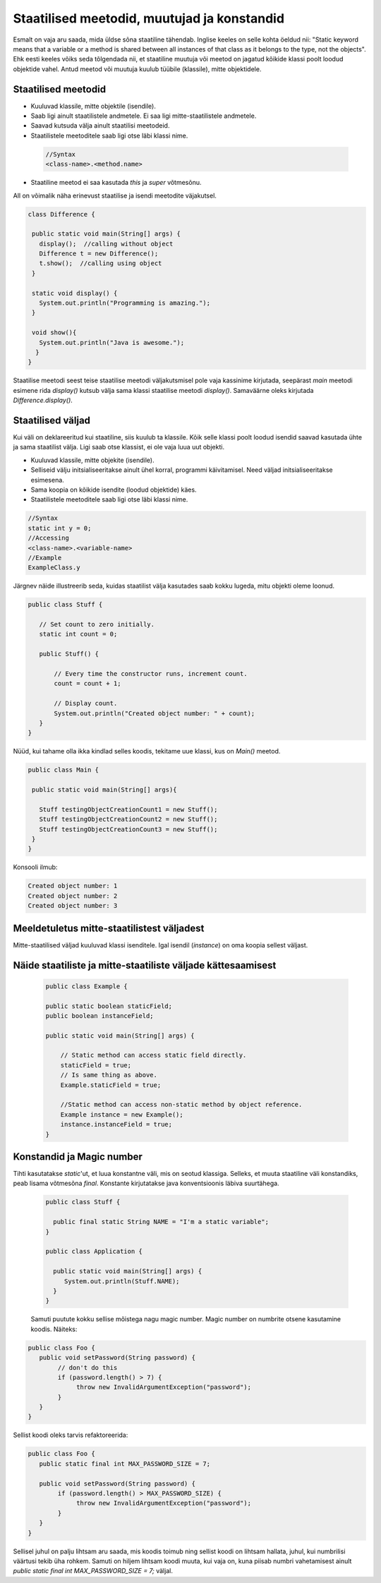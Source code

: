 Staatilised meetodid, muutujad ja konstandid
=============================================

Esmalt on vaja aru saada, mida üldse sõna staatiline tähendab. Inglise keeles on selle kohta öeldud nii: "Static keyword means that a variable or a method is shared between all instances of that class as it belongs to the type, not the objects". Ehk eesti keeles võiks seda tõlgendada nii, et staatiline muutuja või meetod on jagatud kõikide klassi poolt loodud objektide vahel. Antud meetod või muutuja kuulub tüübile (klassile), mitte objektidele.

Staatilised meetodid
----------------------

- Kuuluvad klassile, mitte objektile (isendile).
- Saab ligi ainult staatilistele andmetele. Ei saa ligi mitte-staatilistele andmetele.
- Saavad kutsuda välja ainult staatilisi meetodeid.
- Staatilistele meetoditele saab ligi otse läbi klassi nime.

 .. code-block:: java

    //Syntax
    <class-name>.<method.name>

- Staatiline meetod ei saa kasutada *this* ja *super* võtmesõnu.

All on võimalik näha erinevust staatilise ja isendi meetodite väjakutsel.
 
 
.. code-block:: java

 class Difference {
 
  public static void main(String[] args) {
    display();  //calling without object
    Difference t = new Difference();
    t.show();  //calling using object
  }
 
  static void display() {
    System.out.println("Programming is amazing.");
  }
 
  void show(){
    System.out.println("Java is awesome.");
   }
 }

Staatilise meetodi seest teise staatilise meetodi väljakutsmisel pole vaja kassinime kirjutada, seepärast *main* meetodi esimene rida *display()* kutsub välja sama klassi staatilise meetodi *display()*. Samaväärne oleks kirjutada *Difference.display()*.

Staatilised väljad
-------------------

Kui väli on deklareeritud kui staatiline, siis kuulub ta klassile. Kõik selle klassi poolt loodud isendid saavad kasutada ühte ja sama staatilist välja. Ligi saab otse klassist, ei ole vaja luua uut objekti.

- Kuuluvad klassile, mitte objekite (isendile).
- Selliseid välju initsialiseeritakse ainult ühel korral, programmi käivitamisel. Need väljad initsialiseeritakse esimesena.
- Sama koopia on kõikide isendite (loodud objektide) käes.
- Staatilistele meetoditele saab ligi otse läbi klassi nime.

.. code-block:: java

    //Syntax
    static int y = 0;
    //Accessing
    <class-name>.<variable-name>
    //Example
    ExampleClass.y
    
Järgnev näide illustreerib seda, kuidas staatilist välja kasutades saab kokku lugeda, mitu objekti oleme loonud.

.. code-block:: java

 public class Stuff {
    
    // Set count to zero initially.
    static int count = 0;
    
    public Stuff() {
        
        // Every time the constructor runs, increment count.
        count = count + 1;
        
        // Display count.
        System.out.println("Created object number: " + count);
    }
 }
 
 
Nüüd, kui tahame olla ikka kindlad selles koodis, tekitame uue klassi, kus on *Main()* meetod.


.. code-block:: java

 public class Main {

  public static void main(String[] args){
    
    Stuff testingObjectCreationCount1 = new Stuff();
    Stuff testingObjectCreationCount2 = new Stuff();
    Stuff testingObjectCreationCount3 = new Stuff();
  }
 }


Konsooli ilmub:


.. code-block:: java

 Created object number: 1
 Created object number: 2
 Created object number: 3



   


Meeldetuletus mitte-staatilistest väljadest
--------------------------------------------

Mitte-staatilised väljad kuuluvad klassi isenditele. Igal isendil (*instance*) on oma koopia sellest väljast.

Näide staatiliste ja mitte-staatiliste väljade kättesaamisest
-------------------------------------------------------------

 .. code-block:: java

    public class Example {

    public static boolean staticField;
    public boolean instanceField;

    public static void main(String[] args) {

        // Static method can access static field directly.
        staticField = true;
        // Is same thing as above.
        Example.staticField = true;

        //Static method can access non-static method by object reference.
        Example instance = new Example();
        instance.instanceField = true;
    }
    
Konstandid ja Magic number
--------------------------

Tihti kasutatakse *static*'ut, et luua konstantne väli, mis on seotud klassiga. Selleks, et muuta staatiline väli konstandiks, peab lisama võtmesõna *final*. Konstante kirjutatakse java konventsioonis läbiva suurtähega.

 .. code-block:: java
 
   public class Stuff {
   
     public final static String NAME = "I'm a static variable";
   }
   
   public class Application {
   
     public static void main(String[] args) {
        System.out.println(Stuff.NAME);
     }
   }
   
   
 Samuti puutute kokku sellise mõistega nagu magic number. Magic number on numbrite otsene kasutamine koodis. Näiteks:
 
.. code-block:: java

 public class Foo {
    public void setPassword(String password) {
         // don't do this
         if (password.length() > 7) {
              throw new InvalidArgumentException("password");
         }
    }
 }
 
Sellist koodi oleks tarvis refaktoreerida:

.. code-block:: java

 public class Foo {
    public static final int MAX_PASSWORD_SIZE = 7;

    public void setPassword(String password) {
         if (password.length() > MAX_PASSWORD_SIZE) {
              throw new InvalidArgumentException("password");
         }
    }
 }
 
Sellisel juhul on palju lihtsam aru saada, mis koodis toimub ning sellist koodi on lihtsam hallata, juhul, kui numbrilisi väärtusi tekib üha rohkem. Samuti on hiljem lihtsam koodi muuta, kui vaja on, kuna piisab numbri vahetamisest ainult *public static final int MAX_PASSWORD_SIZE = 7;* väljal.
 
 
   
   





